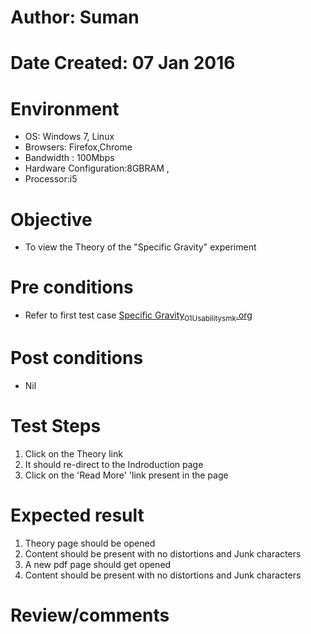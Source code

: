 * Author: Suman
* Date Created: 07 Jan 2016
* Environment
  - OS: Windows 7, Linux
  - Browsers: Firefox,Chrome
  - Bandwidth : 100Mbps
  - Hardware Configuration:8GBRAM , 
  - Processor:i5

* Objective
  - To view the Theory of the "Specific Gravity" experiment

* Pre conditions
  - Refer to first test case [[https://github.com/Virtual-Labs/soil-mechanics-and-foundation-engineering-iiith/blob/master/test-cases/integration_test-cases/Specific Gravity/Specific Gravity_01_Usability_smk.org][Specific Gravity_01_Usability_smk.org]]

* Post conditions
  - Nil
* Test Steps
  1. Click on the Theory link 
  2. It should re-direct to the Indroduction page
  3. Click on the 'Read More' 'link present in the page

* Expected result
  1. Theory page should be opened
  2. Content should be present with no distortions and Junk characters
  3. A new pdf page should get opened 
  4. Content should be present with no distortions and Junk characters

* Review/comments


